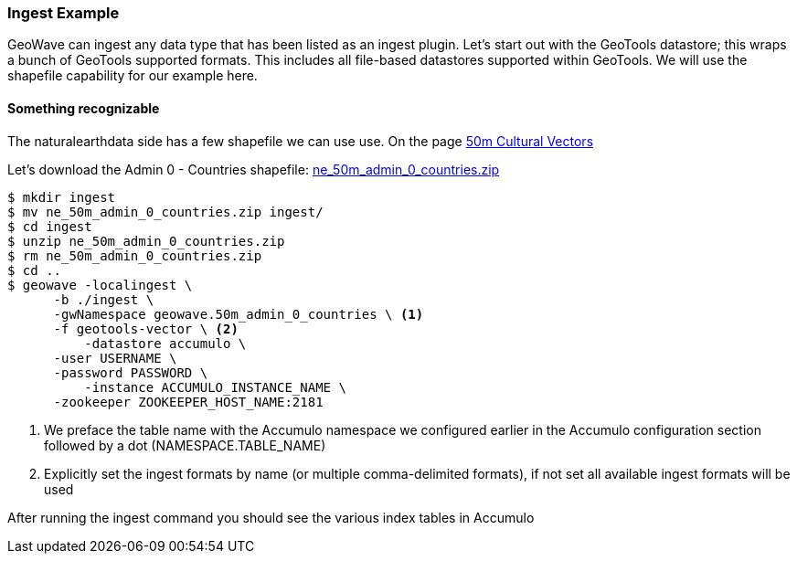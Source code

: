 [[ingest-example]]
=== Ingest Example

GeoWave can ingest any data type that has been listed as an ingest plugin. Let's start out with the GeoTools datastore; this
wraps a bunch of GeoTools supported formats. This includes all file-based datastores supported within GeoTools.
We will use the shapefile capability for our example here.

==== Something recognizable

The naturalearthdata side has a few shapefile we can use use. On the page
http://www.naturalearthdata.com/downloads/50m-cultural-vectors/[50m Cultural Vectors]

Let's download the Admin 0 - Countries shapefile:
http://naciscdn.org/naturalearth/50m/cultural/ne_50m_admin_0_countries.zip[ne_50m_admin_0_countries.zip]

[source, bash]
----
$ mkdir ingest
$ mv ne_50m_admin_0_countries.zip ingest/
$ cd ingest
$ unzip ne_50m_admin_0_countries.zip
$ rm ne_50m_admin_0_countries.zip
$ cd ..
$ geowave -localingest \
      -b ./ingest \
      -gwNamespace geowave.50m_admin_0_countries \ <1>
      -f geotools-vector \ <2>
	  -datastore accumulo \
      -user USERNAME \
      -password PASSWORD \
	  -instance ACCUMULO_INSTANCE_NAME \
      -zookeeper ZOOKEEPER_HOST_NAME:2181
----
<1> We preface the table name with the Accumulo namespace we configured earlier in the Accumulo configuration section followed by a dot (NAMESPACE.TABLE_NAME)
<2> Explicitly set the ingest formats by name (or multiple comma-delimited formats), if not set all available ingest formats will be used

After running the ingest command you should see the various index tables in Accumulo
